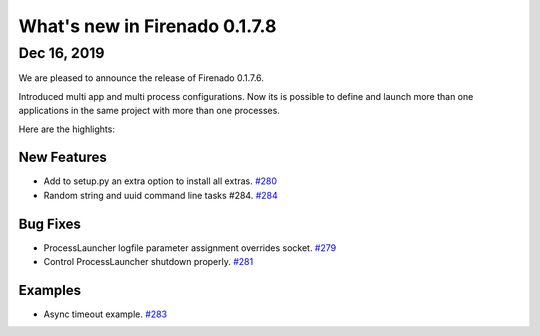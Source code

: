 What's new in Firenado 0.1.7.8
==============================

Dec 16, 2019
------------

We are pleased to announce the release of Firenado 0.1.7.6.

Introduced multi app and multi process configurations. Now its is possible to
define and launch more than one applications in the same project with more than
one processes.

Here are the highlights:

New Features
~~~~~~~~~~~~

* Add to setup.py an extra option to install all extras. `#280 <https://github.com/candango/firenado/issues/280>`_
* Random string and uuid command line tasks #284. `#284 <https://github.com/candango/firenado/issues/284>`_

Bug Fixes
~~~~~~~~~
* ProcessLauncher logfile parameter assignment overrides socket. `#279 <https://github.com/candango/firenado/issues/279>`_
* Control ProcessLauncher shutdown properly. `#281 <https://github.com/candango/firenado/issues/281>`_

Examples
~~~~~~~~~
* Async timeout example. `#283 <https://github.com/candango/firenado/issues/283>`_
